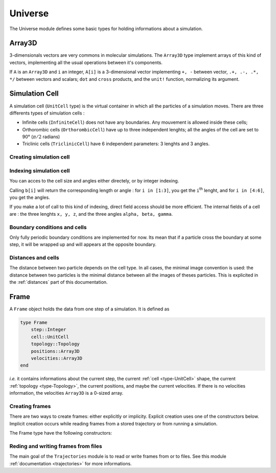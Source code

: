 Universe
========

The Universe module defines some basic types for holding informations about a
simulation.

.. _type-Array3D:

Array3D
-------

3-dimensionals vectors are very commons in molecular simulations. The ``Array3D``
type implement arrays of this kind of vectors, implementing all the usual
operations between it's components.

If ``A`` is an ``Array3D`` and ``i`` an integer, ``A[i]`` is a 3-dimensional
vector implementing ``+, -`` between vector, ``.+, .-, .*, */`` between vectors
and scalars; ``dot`` and ``cross`` products, and the ``unit!`` function,
normalizing its argument.

.. _type-UnitCell:

Simulation Cell
---------------

A simulation cell (``UnitCell`` type) is the virtual container in which all the
particles of a simulation moves. There are three differents types of simulation
cells :

- Infinite cells (``InfiniteCell``) does not have any boundaries. Any mouvement
  is allowed inside these cells;
- Orthorombic cells (``OrthorombicCell``) have up to three independent lenghts;
  all the angles of the cell are set to 90° (:math:`\pi/2` radians)
- Triclinic cells (``TriclinicCell``) have 6 independent parameters: 3 lenghts and
  3 angles.

Creating simulation cell
^^^^^^^^^^^^^^^^^^^^^^^^

.. function:: UnitCell(Lx, [Ly, Lz, alpha, beta, gamma, celltype])

    Creates an unit cell. If no ``celltype`` parameter is given, this function try
    to guess the cell type using the following behaviour: if all the angles are
    equals to :math:`\pi/2`, then the cell is an ``OrthorombicCell``; else, it
    is a ``TriclinicCell``.

    If no values are given for ``alpha, beta, gamma``, they are set to :math:`\pi/2`.
    If no values are given for ``Lx, Ly``, they are set to be equal to ``Lx``.
    This create a cubic cell. If no value is given for ``Lx``, a cell with lenghts
    of :math:`0 A` and :math:`\pi/2` angles is constructed.

    .. code-block:: jlcon

        julia> UnitCell() # Without parameters
        OrthorombicCell
            Lenghts: 0.0, 0.0, 0.0

        julia> UnitCell(10.) # With one lenght
        OrthorombicCell
            Lenghts: 10.0, 10.0, 10.0

        julia> UnitCell(10., 12, 15) # With three lenghts
        OrthorombicCell
            Lenghts: 10.0, 12.0, 15.0

        julia> UnitCell(10, 10, 10, pi/2, pi/3, pi/5) # With lenghts and angles
        TriclinicCell
            Lenghts: 10.0, 10.0, 10.0
            Angles: 1.5707963267948966, 1.0471975511965976, 0.6283185307179586

        julia> UnitCell(InfiniteCell) # With type
        InfiniteCell

        julia> UnitCell(10., 12, 15, TriclinicCell) # with lenghts and type
        TriclinicCell
            Lenghts: 10.0, 12.0, 15.0
            Angles: 1.5707963267948966, 1.5707963267948966, 1.5707963267948966

.. function:: UnitCell(u::Vector, [v::Vector, celltype])

    If the size match, these functions expands the vectors and return the corresponding
    cell.

    .. code-block:: jlcon

        julia> u = [10, 20, 30]
        3-element Array{Int64,1}:
         10
         20
         30

        julia> UnitCell(u)
        OrthorombicCell
            Lenghts: 10.0, 20.0, 30.0

Indexing simulation cell
^^^^^^^^^^^^^^^^^^^^^^^^

You can acces to the cell size and angles either directely, or by integer indexing.

.. function:: getindex(b::UnitCell, i::Int)

Calling ``b[i]`` will return the corresponding length or angle : for ``i in [1:3]``,
you get the ``i``:superscript:`th` lenght, and for ``i in [4:6]``, you get the
angles.

If you make a lot of call to this kind of indexing, direct field access should be
more efficient. The internal fields of a cell are : the three lenghts ``x, y, z``,
and the three angles ``alpha, beta, gamma``.

Boundary conditions and cells
^^^^^^^^^^^^^^^^^^^^^^^^^^^^^

Only fully periodic boundary conditions are implemented for now. Its mean that
if a particle cross the boundary at some step, it will be wrapped up and will
appears at the opposite boundary.

Distances and cells
^^^^^^^^^^^^^^^^^^^

The distance between two particle depends on the cell type. In all cases, the
minimal image convention is used: the distance between two particles is the
minimal distance between all the images of theses particles. This is explicited
in the :ref:`distances` part of this documentation.

.. _type-Frame:

Frame
-----

A ``Frame`` object holds the data from one step of a simulation. It is defined as

.. code-block:: julia

    type Frame
        step::Integer
        cell::UnitCell
        topology::Topology
        positions::Array3D
        velocities::Array3D
    end

`i.e.` it contains informations about the current step, the current
:ref:`cell <type-UnitCell>` shape, the current :ref:`topology <type-Topology>`, the
current positions, and maybe the current velocities. If there is no velocities
information, the velocities ``Array3D`` is a 0-sized array.

Creating frames
^^^^^^^^^^^^^^^

There are two ways to create frames: either explicitly or implicity. Explicit
creation uses one of the constructors below. Implicit creation occurs while
reading frames from a stored trajectory or from running a simulation.

The Frame type have the following constructors:

.. function:: Frame(::Topology)

    Create a frame given a topology. The arrays are pre-allocated to store data
    according to the topology.

.. function:: Frame()

    Create an empty frame, with a 0-atoms topology.

Reding and writing frames from files
^^^^^^^^^^^^^^^^^^^^^^^^^^^^^^^^^^^^

The main goal of the ``Trajectories`` module is to read or write frames from or to
files. See this module :ref:`documentation <trajectories>` for more informations.
